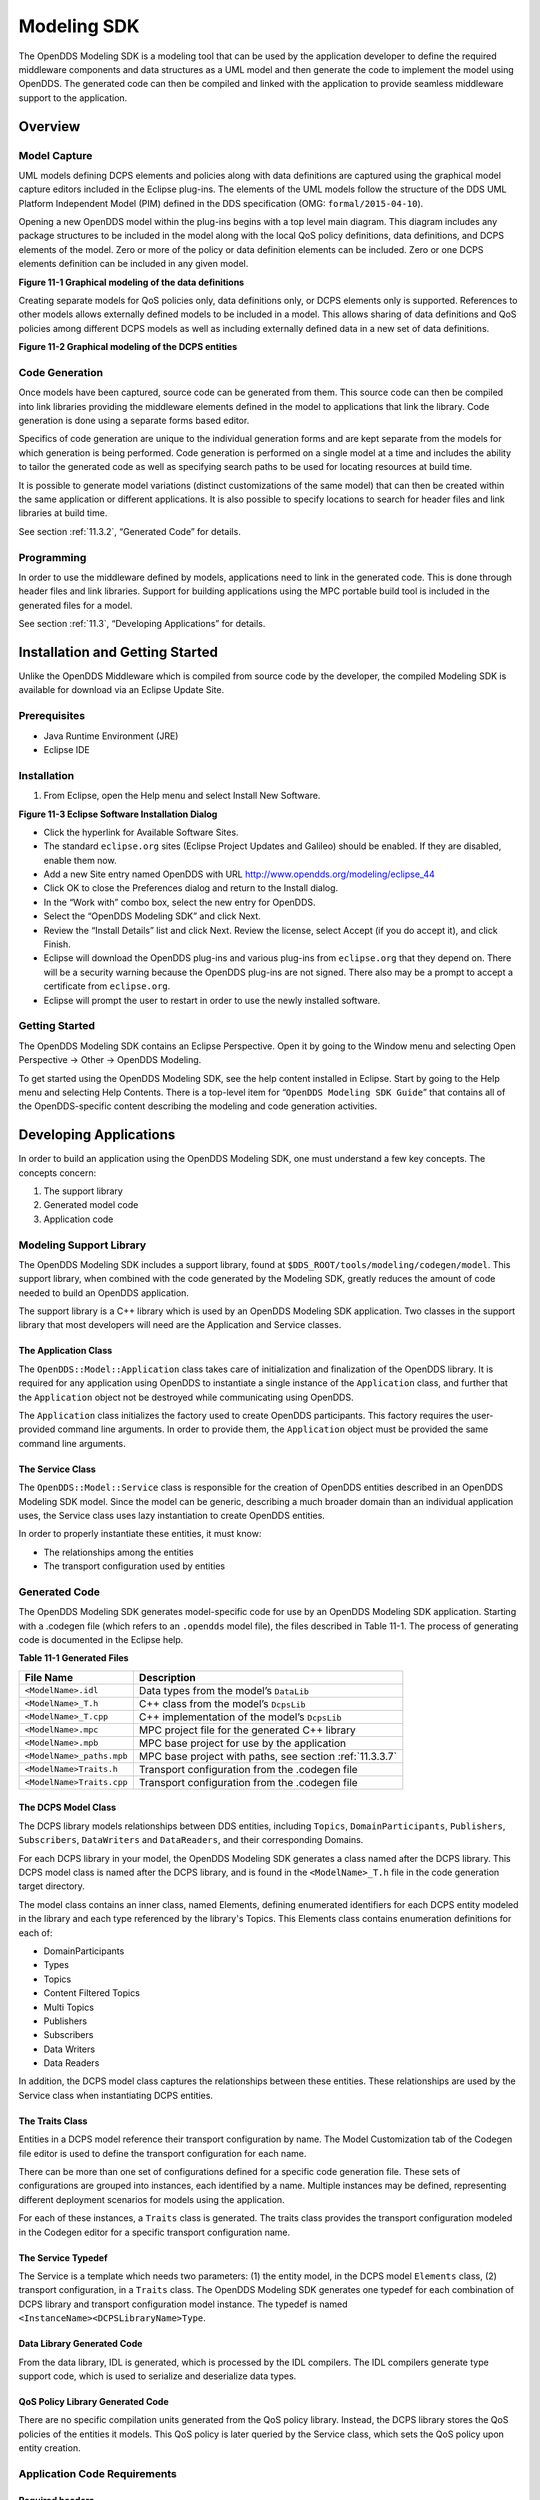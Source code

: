 .. _11:

############
Modeling SDK
############

The OpenDDS Modeling SDK is a modeling tool that can be used by the application developer to define the required middleware components and data structures as a UML model and then generate the code to implement the model using OpenDDS.
The generated code can then be compiled and linked with the application to provide seamless middleware support to the application.

.. _11.1:

********
Overview
********

.. _11.1.1:

Model Capture
=============

UML models defining DCPS elements and policies along with data definitions are captured using the graphical model capture editors included in the Eclipse plug-ins.
The elements of the UML models follow the structure of the DDS UML Platform Independent Model (PIM) defined in the DDS specification (OMG: ``formal/2015-04-10``).

Opening a new OpenDDS model within the plug-ins begins with a top level main diagram.
This diagram includes any package structures to be included in the model along with the local QoS policy definitions, data definitions, and DCPS elements of the model.
Zero or more of the policy or data definition elements can be included.
Zero or one DCPS elements definition can be included in any given model.

.. image:: images/10000200000003B9000005330605A5B43CF48041.png

**Figure 11-1 Graphical modeling of the data definitions**

Creating separate models for QoS policies only, data definitions only, or DCPS elements only is supported.
References to other models allows externally defined models to be included in a model.
This allows sharing of data definitions and QoS policies among different DCPS models as well as including externally defined data in a new set of data definitions.

.. image:: images/10000200000003C900000533D2AF0A57E344DAD7.png

**Figure 11-2 Graphical modeling of the DCPS entities**

.. _11.1.2:

Code Generation
===============

Once models have been captured, source code can be generated from them.
This source code can then be compiled into link libraries providing the middleware elements defined in the model to applications that link the library.
Code generation is done using a separate forms based editor.

Specifics of code generation are unique to the individual generation forms and are kept separate from the models for which generation is being performed.
Code generation is performed on a single model at a time and includes the ability to tailor the generated code as well as specifying search paths to be used for locating resources at build time.

It is possible to generate model variations (distinct customizations of the same model) that can then be created within the same application or different applications.
It is also possible to specify locations to search for header files and link libraries at build time.

See section :ref:`11.3.2`, “Generated Code” for details.

.. _11.1.3:

Programming
===========

In order to use the middleware defined by models, applications need to link in the generated code.
This is done through header files and link libraries.
Support for building applications using the MPC portable build tool is included in the generated files for a model.

See section :ref:`11.3`, “Developing Applications” for details.

.. _11.2:

********************************
Installation and Getting Started
********************************

Unlike the OpenDDS Middleware which is compiled from source code by the developer, the compiled Modeling SDK is available for download via an Eclipse Update Site.

.. _11.2.1:

Prerequisites
=============

* Java Runtime Environment (JRE)

* Eclipse IDE

.. _11.2.2:

Installation
============

#. From Eclipse, open the Help menu and select Install New Software.

.. image:: images/100000000000018A00000158B458ED5B89A62234.png

**Figure 11-3 Eclipse Software Installation Dialog**

* Click the hyperlink for Available Software Sites.

* The standard ``eclipse.org`` sites (Eclipse Project Updates and Galileo) should be enabled.
  If they are disabled, enable them now.

* Add a new Site entry named OpenDDS with URL http://www.opendds.org/modeling/eclipse_44

* Click OK to close the Preferences dialog and return to the Install dialog.

* In the “Work with” combo box, select the new entry for OpenDDS.

* Select the “OpenDDS Modeling SDK” and click Next.

* Review the “Install Details” list and click Next.
  Review the license, select Accept (if you do accept it), and click Finish.

* Eclipse will download the OpenDDS plug-ins and various plug-ins from ``eclipse.org`` that they depend on.
  There will be a security warning because the OpenDDS plug-ins are not signed.
  There also may be a prompt to accept a certificate from ``eclipse.org``.

* Eclipse will prompt the user to restart in order to use the newly installed software.

.. _11.2.3:

Getting Started
===============

The OpenDDS Modeling SDK contains an Eclipse Perspective.
Open it by going to the Window menu and selecting Open Perspective -> Other -> OpenDDS Modeling.

To get started using the OpenDDS Modeling SDK, see the help content installed in Eclipse.
Start by going to the Help menu and selecting Help Contents.
There is a top-level item for “``OpenDDS Modeling SDK Guide``” that contains all of the OpenDDS-specific content describing the modeling and code generation activities.

.. _11.3:

***********************
Developing Applications
***********************

In order to build an application using the OpenDDS Modeling SDK, one must understand a few key concepts.
The concepts concern:

#. The support library

#. Generated model code

#. Application code

.. _11.3.1:

Modeling Support Library
========================

The OpenDDS Modeling SDK includes a support library, found at ``$DDS_ROOT/tools/modeling/codegen/model``.
This support library, when combined with the code generated by the Modeling SDK, greatly reduces the amount of code needed to build an OpenDDS application.

The support library is a C++ library which is used by an OpenDDS Modeling SDK application.
Two classes in the support library that most developers will need are the Application and Service classes.

.. _11.3.1.1:

The Application Class
---------------------

The ``OpenDDS::Model::Application`` class takes care of initialization and finalization of the OpenDDS library.
It is required for any application using OpenDDS to instantiate a single instance of the ``Application`` class, and further that the ``Application`` object not be destroyed while communicating using OpenDDS.

The ``Application`` class initializes the factory used to create OpenDDS participants.
This factory requires the user-provided command line arguments.
In order to provide them, the ``Application`` object must be provided the same command line arguments.

.. _11.3.1.2:

The Service Class
-----------------

The ``OpenDDS::Model::Service`` class is responsible for the creation of OpenDDS entities described in an OpenDDS Modeling SDK model.
Since the model can be generic, describing a much broader domain than an individual application uses, the Service class uses lazy instantiation to create OpenDDS entities.

In order to properly instantiate these entities, it must know:

* The relationships among the entities

* The transport configuration used by entities

.. _11.3.2:

Generated Code
==============

The OpenDDS Modeling SDK generates model-specific code for use by an OpenDDS Modeling SDK application.
Starting with a .codegen file (which refers to an ``.opendds`` model file), the files described in Table 11-1.
The process of generating code is documented in the Eclipse help.

**Table 11-1 Generated Files**

+---------------------------+----------------------------------------------------------+
| File Name                 | Description                                              |
+===========================+==========================================================+
| ``<ModelName>.idl``       | Data types from the model’s ``DataLib``                  |
+---------------------------+----------------------------------------------------------+
| ``<ModelName>_T.h``       | C++ class from the model’s ``DcpsLib``                   |
+---------------------------+----------------------------------------------------------+
| ``<ModelName>_T.cpp``     | C++ implementation of the model’s ``DcpsLib``            |
+---------------------------+----------------------------------------------------------+
| ``<ModelName>.mpc``       | MPC project file for the generated C++ library           |
+---------------------------+----------------------------------------------------------+
| ``<ModelName>.mpb``       | MPC base project for use by the application              |
+---------------------------+----------------------------------------------------------+
| ``<ModelName>_paths.mpb`` | MPC base project with paths, see section :ref:`11.3.3.7` |
+---------------------------+----------------------------------------------------------+
| ``<ModelName>Traits.h``   | Transport configuration from the .codegen file           |
+---------------------------+----------------------------------------------------------+
| ``<ModelName>Traits.cpp`` | Transport configuration from the .codegen file           |
+---------------------------+----------------------------------------------------------+

.. _11.3.2.1:

The DCPS Model Class
--------------------

The DCPS library models relationships between DDS entities, including ``Topics``, ``DomainParticipants``, ``Publishers``, ``Subscribers``, ``DataWriters`` and ``DataReaders``, and their corresponding Domains.

For each DCPS library in your model, the OpenDDS Modeling SDK generates a class named after the DCPS library.
This DCPS model class is named after the DCPS library, and is found in the ``<ModelName>_T.h`` file in the code generation target directory.

The model class contains an inner class, named Elements, defining enumerated identifiers for each DCPS entity modeled in the library and each type referenced by the library's Topics.
This Elements class contains enumeration definitions for each of:

* DomainParticipants

* Types

* Topics

* Content Filtered Topics

* Multi Topics

* Publishers

* Subscribers

* Data Writers

* Data Readers

In addition, the DCPS model class captures the relationships between these entities.
These relationships are used by the Service class when instantiating DCPS entities.

.. _11.3.2.2:

The Traits Class
----------------

Entities in a DCPS model reference their transport configuration by name.
The Model Customization tab of the Codegen file editor is used to define the transport configuration for each name.

There can be more than one set of configurations defined for a specific code generation file.
These sets of configurations are grouped into instances, each identified by a name.
Multiple instances may be defined, representing different deployment scenarios for models using the application.

For each of these instances, a ``Traits`` class is generated.
The traits class provides the transport configuration modeled in the Codegen editor for a specific transport configuration name.

.. _11.3.2.3:

The Service Typedef
-------------------

The Service is a template which needs two parameters: (1) the entity model, in the DCPS model ``Elements`` class, (2) transport configuration, in a ``Traits`` class.
The OpenDDS Modeling SDK generates one typedef for each combination of DCPS library and transport configuration model instance.
The typedef is named ``<InstanceName><DCPSLibraryName>Type``.

.. _11.3.2.4:

Data Library Generated Code
---------------------------

From the data library, IDL is generated, which is processed by the IDL compilers.
The IDL compilers generate type support code, which is used to serialize and deserialize data types.

.. _11.3.2.5:

QoS Policy Library Generated Code
---------------------------------

There are no specific compilation units generated from the QoS policy library.
Instead, the DCPS library stores the QoS policies of the entities it models.
This QoS policy is later queried by the Service class, which sets the QoS policy upon entity creation.

.. _11.3.3:

Application Code Requirements
=============================

.. _11.3.3.1:

Required headers
----------------

The application will need to include the ``Traits`` header, in addition to the ``Tcp.h`` header (for static linking).
These will include everything required to build a publishing application.
Here is the ``#include`` section of an example publishing application, ``MinimalPublisher.cpp``.

.. code-block:: cpp

    #ifdef ACE_AS_STATIC_LIBS
    #include <dds/DCPS/transport/tcp/Tcp.h>
    #endif

    #include "model/MinimalTraits.h"

.. _11.3.3.2:

Exception Handling
------------------

It is recommended that Modeling SDK applications catch both ``CORBA::Exception`` objects and ``std::exception`` objects.

.. code-block:: cpp

    int ACE_TMAIN(int argc, ACE_TCHAR* argv[])
    {
      try {
        // Create and use OpenDDS Modeling SDK (see sections below)
      } catch (const CORBA::Exception& e) {
        // Handle exception and return non-zero
      } catch (const OpenDDS::DCPS::Transport::Exception& te) {
        // Handle exception and return non-zero
      } catch (const std::exception& ex) {
        // Handle exception and return non-zero
      }
      return 0;
    }

.. _11.3.3.3:

Instantiation
-------------

As stated above, an OpenDDS Modeling SDK application must create an ``OpenDDS::Model::Application`` object for the duration of its lifetime.
This ``Application`` object, in turn, is passed to the constructor of the Service object specified by one of the typedef declarations in the traits headers.

The service is then used to create OpenDDS entities.
The specific entity to create is specified using one of the enumerated identifiers specified in the ``Elements`` class.
The Service provides this interface for entity creation:

.. code-block:: cpp

    DDS::DomainParticipant_var participant(Elements::Participants::Values part);
    DDS::TopicDescription_var topic(Elements::Participants::Values part,
                                    Elements::Topics::Values topic);
    DDS::Publisher_var publisher(Elements::Publishers::Values publisher);
    DDS::Subscriber_var subscriber(Elements::Subscribers::Values subscriber);
    DDS::DataWriter_var writer(Elements::DataWriters::Values writer);
    DDS::DataReader_var reader(Elements::DataReaders::Values reader);

It is important to note that the service also creates any required intermediate entities, such as ``DomainParticipants``, ``Publishers``, ``Subscribers``, and ``Topics``, when necessary.

.. _11.3.3.4:

Publisher Code
--------------

Using the ``writer()`` method shown above, ``MinimalPublisher.cpp`` continues:

.. code-block:: cpp

    int ACE_TMAIN(int argc, ACE_TCHAR* argv[])
    {
      try {
        OpenDDS::Model::Application application(argc, argv);
        MinimalLib::DefaultMinimalType model(application, argc, argv);

        using OpenDDS::Model::MinimalLib::Elements;
        DDS::DataWriter_var writer = model.writer(Elements::DataWriters::writer);

What remains is to narrow the ``DataWriter`` to a type-specific data writer, and send samples.

.. code-block:: cpp

        data1::MessageDataWriter_var msg_writer =
            data1::MessageDataWriter::_narrow(writer);
        data1::Message message;
        // Populate message and send
        message.text = "Worst. Movie. Ever.";
        DDS::ReturnCode_t error = msg_writer->write(message, DDS::HANDLE_NIL);
        if (error != DDS::RETCODE_OK) {
          // Handle error
        }

In total our publishing application, ``MinimalPublisher.cpp``, looks like this:

.. code-block:: cpp

    #ifdef ACE_AS_STATIC_LIBS
    #include <dds/DCPS/transport/tcp/Tcp.h>
    #endif

    #include "model/MinimalTraits.h"

    int ACE_TMAIN(int argc, ACE_TCHAR* argv[])
    {
      try {
        OpenDDS::Model::Application application(argc, argv);
        MinimalLib::DefaultMinimalType model(application, argc, argv);

        using OpenDDS::Model::MinimalLib::Elements;
        DDS::DataWriter_var writer = model.writer(Elements::DataWriters::writer);

        data1::MessageDataWriter_var msg_writer =
            data1::MessageDataWriter::_narrow(writer);
        data1::Message message;
        // Populate message and send
        message.text = "Worst. Movie. Ever.";
        DDS::ReturnCode_t error = msg_writer->write(message, DDS::HANDLE_NIL);
        if (error != DDS::RETCODE_OK) {
          // Handle error
        }
      } catch (const CORBA::Exception& e) {
        // Handle exception and return non-zero
      } catch (const std::exception& ex) {
        // Handle exception and return non-zero
      }
      return 0;
    }

Note this minimal example ignores logging and synchronization, which are issues that are not specific to the OpenDDS Modeling SDK.

.. _11.3.3.5:

Subscriber Code
---------------

The subscriber code is much like the publisher.
For simplicity, OpenDDS Modeling SDK subscribers may want to take advantage of a base class for Reader Listeners, called ``OpenDDS::Modeling::NullReaderListener``.
The ``NullReaderListener`` implements the entire ``DataReaderListener`` interface and logs every callback.

Subscribers can create a listener by deriving a class from ``NullReaderListener`` and overriding the interfaces of interest, for example on_data_available.

.. code-block:: cpp

    #ifdef ACE_AS_STATIC_LIBS
    #include <dds/DCPS/transport/tcp/Tcp.h>
    #endif

    #include "model/MinimalTraits.h"
    #include <model/NullReaderListener.h>

    class ReaderListener : public OpenDDS::Model::NullReaderListener {
    public:
      virtual void on_data_available(DDS::DataReader_ptr reader)
                            ACE_THROW_SPEC((CORBA::SystemException)) {
        data1::MessageDataReader_var reader_i =
          data1::MessageDataReader::_narrow(reader);

        if (!reader_i) {
          // Handle error
          ACE_OS::exit(-1);
        }

        data1::Message msg;
        DDS::SampleInfo info;

        // Read until no more messages
        while (true) {
          DDS::ReturnCode_t error = reader_i->take_next_sample(msg, info);
          if (error == DDS::RETCODE_OK) {
            if (info.valid_data) {
              std::cout << "Message: " << msg.text.in() << std::endl;
            }
          } else {
            if (error != DDS::RETCODE_NO_DATA) {
              // Handle error
            }
            break;
          }
        }
      }
    };

In the main function, create a data reader from the service object:

.. code-block:: cpp

        DDS::DataReader_var reader = model.reader(Elements::DataReaders::reader);

Naturally, the ``DataReaderListener`` must be associated with the data reader in order to get its callbacks.

.. code-block:: cpp

        DDS::DataReaderListener_var listener(new ReaderListener);
        reader->set_listener(listener, OpenDDS::DCPS::DEFAULT_STATUS_MASK);

The remaining subscriber code has the same requirements of any OpenDDS Modeling SDK application, in that it must initialize the OpenDDS library through an ``OpenDDS::Modeling::Application`` object, and create a Service object with the proper DCPS model Elements class and traits class.

An example subscribing application, ``MinimalSubscriber.cpp``, follows.

.. code-block:: cpp

    #ifdef ACE_AS_STATIC_LIBS
    #include <dds/DCPS/transport/tcp/Tcp.h>
    #endif

    #include "model/MinimalTraits.h"
    #include <model/NullReaderListener.h>

    class ReaderListener : public OpenDDS::Model::NullReaderListener {
    public:
      virtual void on_data_available(DDS::DataReader_ptr reader)
                            ACE_THROW_SPEC((CORBA::SystemException)) {
        data1::MessageDataReader_var reader_i =
          data1::MessageDataReader::_narrow(reader);

        if (!reader_i) {
          // Handle error
          ACE_OS::exit(-1);
        }

        data1::Message msg;
        DDS::SampleInfo info;

        // Read until no more messages
        while (true) {
          DDS::ReturnCode_t error = reader_i->take_next_sample(msg, info);
          if (error == DDS::RETCODE_OK) {
            if (info.valid_data) {
              std::cout << "Message: " << msg.text.in() << std::endl;
            }
          } else {
            if (error != DDS::RETCODE_NO_DATA) {
              // Handle error
            }
            break;
          }
        }
      }
    };

    int ACE_TMAIN(int argc, ACE_TCHAR* argv[])
    {
      try {
        OpenDDS::Model::Application application(argc, argv);
        MinimalLib::DefaultMinimalType model(application, argc, argv);

        using OpenDDS::Model::MinimalLib::Elements;

        DDS::DataReader_var reader = model.reader(Elements::DataReaders::reader);

        DDS::DataReaderListener_var listener(new ReaderListener);
        reader->set_listener(listener, OpenDDS::DCPS::DEFAULT_STATUS_MASK);

        // Call on_data_available in case there are samples which are waiting
        listener->on_data_available(reader);

        // At this point the application can wait for an exteral “stop” indication
        // such as blocking until the user terminates the program with Ctrl-C.

      } catch (const CORBA::Exception& e) {
        e._tao_print_exception("Exception caught in main():");
        return -1;
      } catch (const std::exception& ex) {
        // Handle error
        return -1;
      }
      return 0;
    }

.. _11.3.3.6:

MPC Projects
------------

In order to make use of the OpenDDS Modeling SDK support library, OpenDDS Modeling SDK MPC projects should inherit from the dds_model project base.
This is in addition to the dcpsexe base from which non-Modeling SDK projects inherit.

::

    project(*Publisher) : dcpsexe, dds_model {
      // project configuration
    }

The generated model library will generate an MPC project file and base project file in the target directory, and take care of building the model shared library.
OpenDDS modeling applications must both (1) include the generated model library in their build and (2) ensure their projects are built after the generated model libraries.

::

    project(*Publisher) : dcpsexe, dds_model {
      // project configuration
      libs  += Minimal
      after += Minimal
    }

Both of these can be accomplished by inheriting from the model library's project base, named after the model library.

::

    project(*Publisher) : dcpsexe, dds_model, Minimal {
      // project configuration
    }

Note that the ``Minimal.mpb`` file must now be found by MPC during project file creation.
This can be accomplished through the -include command line option.

Using either form, the MPC file must tell the build system where to look for the generated model library.

::

    project(*Publisher) : dcpsexe, dds_model, Minimal {
      // project configuration
      libpaths += model
    }

This setting based upon what was provided to the Target Folder setting in the Codegen file editor.

Finally, like any other MPC project, its source files must be included:

::

      Source_Files {
        MinimalPublisher.cpp
      }

The final MPC project looks like this for the publisher:

::

    project(*Publisher) : dcpsexe, dds_model, Minimal {
      exename   = publisher
      libpaths += model

      Source_Files {
        MinimalPublisher.cpp
      }
    }

And similar for the subscriber:

::

    project(*Subscriber) : dcpsexe, dds_model, Minimal {
      exename   = subscriber
      libpaths += model

      Source_Files {
        MinimalSubscriber.cpp
      }
    }

.. _11.3.3.7:

Dependencies Between Models
---------------------------

One final consideration — the generated model library could itself depend on other generated model libraries.
For example, there could be an external data type library which is generated to a different directory.

This possibility could cause a great deal of maintenance of project files, as models change their dependencies over time.
To help overcome this burden, the generated model library records the paths to all of its externally referenced model libraries in a separate MPB file named ``<ModelName>_paths.mpb``.
Inheriting from this paths base project will inherit the needed settings to include the dependent model as well.

Our full MPC file looks like this:

::

    project(*Publisher) : dcpsexe, dds_model, Minimal, Minimal_paths {
      exename   = publisher
      libpaths += model

      Source_Files {
        MinimalPublisher.cpp
      }
    }

    project(*Subscriber) : dcpsexe, dds_model, Minimal, Minimal_paths {
      exename   = subscriber
      libpaths += model

      Source_Files {
        MinimalSubscriber.cpp
      }
    }


